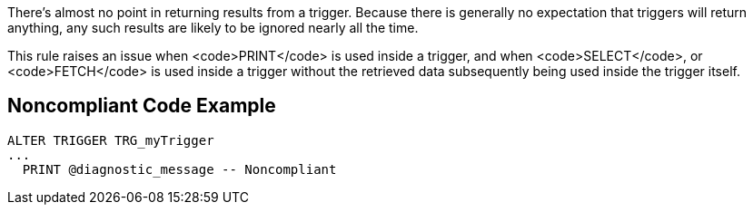 There's almost no point in returning results from a trigger. Because there is generally no expectation that triggers will return anything, any such results are likely to be ignored nearly all the time. 

This rule raises an issue when <code>PRINT</code> is used inside a trigger, and when <code>SELECT</code>, or <code>FETCH</code> is used inside a trigger without the retrieved data subsequently being used inside the trigger itself.


== Noncompliant Code Example

----
ALTER TRIGGER TRG_myTrigger
...
  PRINT @diagnostic_message -- Noncompliant
----

